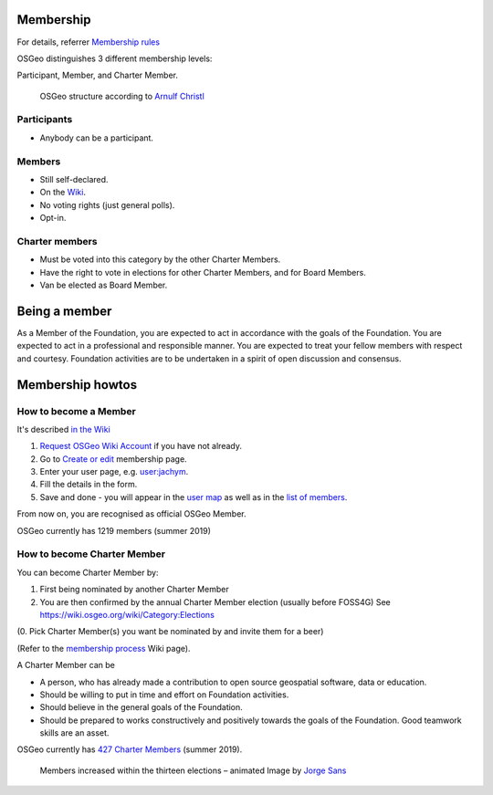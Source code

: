 .. index::
        single: participant
        single: member
        single: charter member
        single: user map
        single: list of members
        single: member map
        single: member table
        single: elections

==========
Membership
==========

For details, referrer `Membership rules <https://www.osgeo.org/about/membership-rules/>`_

OSGeo distinguishes 3 different membership levels:

Participant, Member, and Charter Member.

.. figure:: http://arnulf.us/images/3/38/The-structure-of-osgeo_2011.png

        OSGeo structure according to  `Arnulf Christl <http://arnulf.us/OSGeo>`_


Participants
------------

* Anybody can be a participant.

Members
-------

* Still self-declared.
* On the `Wiki <https://wiki.osgeo.org/wiki/Category:OSGeo_Member>`_.
* No voting rights (just general polls).
* Opt-in.

Charter members
---------------

* Must be voted into this category by the other Charter Members.
* Have the right to vote in elections for other Charter Members, and for Board Members.
* Van be elected as Board Member.

==============
Being a member
==============

As a Member of the Foundation, you are expected to act in accordance with the
goals of the Foundation. You are expected to act in a professional and
responsible manner. You are expected to treat your fellow members with respect
and courtesy. Foundation activities are to be undertaken in a spirit of open
discussion and consensus.

=================
Membership howtos
=================

How to become a Member
---------------------
It's described `in the Wiki
<https://wiki.osgeo.org/wiki/Category:OSGeo_Member>`_


1. `Request OSGeo Wiki Account <https://wiki.osgeo.org/wiki/Special:RequestAccount>`_
   if you have not already.
2. Go to `Create or edit <https://wiki.osgeo.org/wiki/Form:OSGeo_Member>`_
   membership page.
3. Enter your user page, e.g. `user:jachym <https://wiki.osgeo.org/wiki/User:Jachym>`_.
4. Fill the details in the form.
5. Save and done - you will appear in the `user map <https://wiki.osgeo.org/wiki/Category:OSGeo_Member>`_ as well as in the `list of members <https://wiki.osgeo.org/wiki/Special:Ask/-5B-5BCategory:OSGeo-20Member-5D-5D/-3FName/-3FAddress/-3FCountry/-3FState/-3FCity/-3FCoordinate/-3FLocalChapter/-3FEmail/-3FWebsite/format%3Dbroadtable/searchlabel%3DClick-20here-20for-20a-20tabular-20overview/offset%3D0>`_.

From now on, you are recognised as official OSGeo Member.

OSGeo currently has 1219 members (summer 2019)

How to become Charter Member
---------------------------

You can become Charter Member by:

1. First being nominated by another Charter Member
2. You are then confirmed by the annual Charter Member election (usually before
   FOSS4G) See https://wiki.osgeo.org/wiki/Category:Elections

(0. Pick Charter Member(s) you want be nominated by and invite them for a beer)

(Refer to the `membership process <https://wiki.osgeo.org/wiki/Membership_Process>`_ Wiki page).

A Charter Member can be

* A person, who has already made a contribution to open source geospatial software, data or education.
* Should be willing to put in time and effort on Foundation activities.
* Should believe in the general goals of the Foundation.
* Should be prepared to works constructively and positively towards the goals of the Foundation. Good teamwork skills are an asset.

OSGeo currently has `427 Charter Members <https://www.osgeo.org/about/charter-members/>`_ (summer 2019).

.. figure:: https://gist.githubusercontent.com/jsanz/779f9b9954b92461fa50/raw/8a755dbb28be5e1404930e9fc332e6b77f88062f/osgeo_charter_members.gif

        Members increased within the thirteen elections – animated Image by `Jorge Sans <https://wiki.osgeo.org/wiki/Jorge_Sanz>`_
